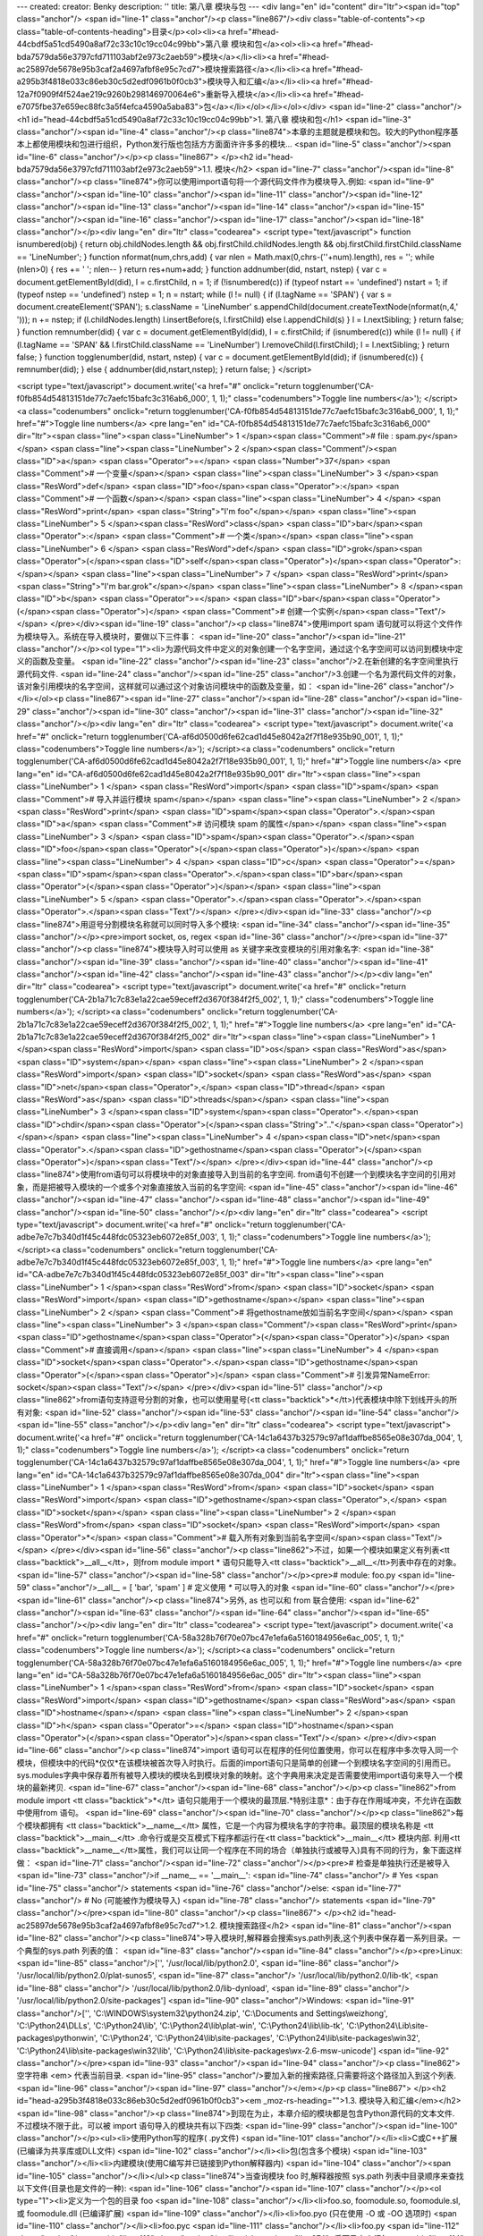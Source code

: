 ---
created: 
creator: Benky
description: ''
title: 第八章 模块与包
---
<div lang="en" id="content" dir="ltr"><span id="top" class="anchor"/>
<span id="line-1" class="anchor"/><p class="line867"/><div class="table-of-contents"><p class="table-of-contents-heading">目录</p><ol><li><a href="#head-44cbdf5a51cd5490a8af72c33c10c19cc04c99bb">第八章 模块和包</a><ol><li><a href="#head-bda7579da56e3797cfd711103abf2e973c2aeb59">模块</a></li><li><a href="#head-ac25897de5678e95b3caf2a4697afbf8e95c7cd7">模块搜索路径</a></li><li><a href="#head-a295b3f4818e033c86eb30c5d2edf0961b0f0cb3">模块导入和汇编</a></li><li><a href="#head-12a7f0909f4f524ae219c9260b298146970064e6">重新导入模块</a></li><li><a href="#head-e7075fbe37e659ec88fc3a5f4efca4590a5aba83">包</a></li></ol></li></ol></div> <span id="line-2" class="anchor"/>
<h1 id="head-44cbdf5a51cd5490a8af72c33c10c19cc04c99bb">1. 第八章 模块和包</h1>
<span id="line-3" class="anchor"/><span id="line-4" class="anchor"/><p class="line874">本章的主题就是模块和包。较大的Python程序基本上都使用模块和包进行组织，Python发行版也包括方方面面许许多多的模块... <span id="line-5" class="anchor"/><span id="line-6" class="anchor"/></p><p class="line867">
</p><h2 id="head-bda7579da56e3797cfd711103abf2e973c2aeb59">1.1. 模块</h2>
<span id="line-7" class="anchor"/><span id="line-8" class="anchor"/><p class="line874">你可以使用import语句将一个源代码文件作为模块导入.例如: <span id="line-9" class="anchor"/><span id="line-10" class="anchor"/><span id="line-11" class="anchor"/><span id="line-12" class="anchor"/><span id="line-13" class="anchor"/><span id="line-14" class="anchor"/><span id="line-15" class="anchor"/><span id="line-16" class="anchor"/><span id="line-17" class="anchor"/><span id="line-18" class="anchor"/></p><div lang="en" dir="ltr" class="codearea">
<script type="text/javascript">
function isnumbered(obj) {
return obj.childNodes.length && obj.firstChild.childNodes.length && obj.firstChild.firstChild.className == 'LineNumber';
}
function nformat(num,chrs,add) {
var nlen = Math.max(0,chrs-(''+num).length), res = '';
while (nlen>0) { res += ' '; nlen-- }
return res+num+add;
}
function addnumber(did, nstart, nstep) {
var c = document.getElementById(did), l = c.firstChild, n = 1;
if (!isnumbered(c))
if (typeof nstart == 'undefined') nstart = 1;
if (typeof nstep  == 'undefined') nstep = 1;
n = nstart;
while (l != null) {
if (l.tagName == 'SPAN') {
var s = document.createElement('SPAN');
s.className = 'LineNumber'
s.appendChild(document.createTextNode(nformat(n,4,' ')));
n += nstep;
if (l.childNodes.length)
l.insertBefore(s, l.firstChild)
else
l.appendChild(s)
}
l = l.nextSibling;
}
return false;
}
function remnumber(did) {
var c = document.getElementById(did), l = c.firstChild;
if (isnumbered(c))
while (l != null) {
if (l.tagName == 'SPAN' && l.firstChild.className == 'LineNumber') l.removeChild(l.firstChild);
l = l.nextSibling;
}
return false;
}
function togglenumber(did, nstart, nstep) {
var c = document.getElementById(did);
if (isnumbered(c)) {
remnumber(did);
} else {
addnumber(did,nstart,nstep);
}
return false;
}
</script>

<script type="text/javascript">
document.write('<a href="#" onclick="return togglenumber(\'CA-f0fb854d54813151de77c7aefc15bafc3c316ab6_000\', 1, 1);" \
class="codenumbers">Toggle line numbers<\/a>');
</script><a class="codenumbers" onclick="return togglenumber('CA-f0fb854d54813151de77c7aefc15bafc3c316ab6_000', 1, 1);" href="#">Toggle line numbers</a>
<pre lang="en" id="CA-f0fb854d54813151de77c7aefc15bafc3c316ab6_000" dir="ltr"><span class="line"><span class="LineNumber">   1 </span><span class="Comment"># file : spam.py</span></span>
<span class="line"><span class="LineNumber">   2 </span><span class="Comment"/><span class="ID">a</span> <span class="Operator">=</span> <span class="Number">37</span>                    <span class="Comment"># 一个变量</span></span>
<span class="line"><span class="LineNumber">   3 </span><span class="ResWord">def</span> <span class="ID">foo</span><span class="Operator">:</span>                  <span class="Comment"># 一个函数</span></span>
<span class="line"><span class="LineNumber">   4 </span>    <span class="ResWord">print</span> <span class="String">"I'm foo"</span></span>
<span class="line"><span class="LineNumber">   5 </span><span class="ResWord">class</span> <span class="ID">bar</span><span class="Operator">:</span>                <span class="Comment"># 一个类</span></span>
<span class="line"><span class="LineNumber">   6 </span>    <span class="ResWord">def</span> <span class="ID">grok</span><span class="Operator">(</span><span class="ID">self</span><span class="Operator">)</span><span class="Operator">:</span></span>
<span class="line"><span class="LineNumber">   7 </span>        <span class="ResWord">print</span> <span class="String">"I'm bar.grok"</span></span>
<span class="line"><span class="LineNumber">   8 </span><span class="ID">b</span> <span class="Operator">=</span> <span class="ID">bar</span><span class="Operator">(</span><span class="Operator">)</span>                 <span class="Comment"># 创建一个实例</span><span class="Text"/></span>
</pre></div><span id="line-19" class="anchor"/><p class="line874">使用import spam 语句就可以将这个文件作为模块导入。系统在导入模块时，要做以下三件事： <span id="line-20" class="anchor"/><span id="line-21" class="anchor"/></p><ol type="1"><li>为源代码文件中定义的对象创建一个名字空间，通过这个名字空间可以访问到模块中定义的函数及变量。 <span id="line-22" class="anchor"/><span id="line-23" class="anchor"/>2.在新创建的名字空间里执行源代码文件. <span id="line-24" class="anchor"/><span id="line-25"
class="anchor"/>3.创建一个名为源代码文件的对象，该对象引用模块的名字空间，这样就可以通过这个对象访问模块中的函数及变量，如： <span id="line-26" class="anchor"/></li></ol><p class="line867"><span id="line-27" class="anchor"/><span id="line-28" class="anchor"/><span id="line-29" class="anchor"/><span id="line-30" class="anchor"/><span id="line-31" class="anchor"/><span id="line-32" class="anchor"/></p><div lang="en" dir="ltr" class="codearea">
<script type="text/javascript">
document.write('<a href="#" onclick="return togglenumber(\'CA-af6d0500d6fe62cad1d45e8042a2f7f18e935b90_001\', 1, 1);" \
class="codenumbers">Toggle line numbers<\/a>');
</script><a class="codenumbers" onclick="return togglenumber('CA-af6d0500d6fe62cad1d45e8042a2f7f18e935b90_001', 1, 1);" href="#">Toggle line numbers</a>
<pre lang="en" id="CA-af6d0500d6fe62cad1d45e8042a2f7f18e935b90_001" dir="ltr"><span class="line"><span class="LineNumber">   1 </span> <span class="ResWord">import</span> <span class="ID">spam</span>           <span class="Comment"># 导入并运行模块 spam</span></span>
<span class="line"><span class="LineNumber">   2 </span> <span class="ResWord">print</span> <span class="ID">spam</span><span class="Operator">.</span><span class="ID">a</span>          <span class="Comment"># 访问模块 spam 的属性</span></span>
<span class="line"><span class="LineNumber">   3 </span> <span class="ID">spam</span><span class="Operator">.</span><span class="ID">foo</span><span class="Operator">(</span><span class="Operator">)</span></span>
<span class="line"><span class="LineNumber">   4 </span> <span class="ID">c</span> <span class="Operator">=</span> <span class="ID">spam</span><span class="Operator">.</span><span class="ID">bar</span><span class="Operator">(</span><span class="Operator">)</span></span>
<span class="line"><span class="LineNumber">   5 </span> <span class="Operator">.</span><span class="Operator">.</span><span class="Operator">.</span><span class="Text"/></span>
</pre></div><span id="line-33" class="anchor"/><p class="line874">用逗号分割模块名称就可以同时导入多个模块: <span id="line-34" class="anchor"/><span id="line-35" class="anchor"/></p><pre>import socket, os, regex
<span id="line-36" class="anchor"/></pre><span id="line-37" class="anchor"/><p class="line874">模块导入时可以使用 as 关键字来改变模块的引用对象名字: <span id="line-38" class="anchor"/><span id="line-39" class="anchor"/><span id="line-40" class="anchor"/><span id="line-41" class="anchor"/><span id="line-42" class="anchor"/><span id="line-43" class="anchor"/></p><div lang="en" dir="ltr" class="codearea">
<script type="text/javascript">
document.write('<a href="#" onclick="return togglenumber(\'CA-2b1a71c7c83e1a22cae59eceff2d3670f384f2f5_002\', 1, 1);" \
class="codenumbers">Toggle line numbers<\/a>');
</script><a class="codenumbers" onclick="return togglenumber('CA-2b1a71c7c83e1a22cae59eceff2d3670f384f2f5_002', 1, 1);" href="#">Toggle line numbers</a>
<pre lang="en" id="CA-2b1a71c7c83e1a22cae59eceff2d3670f384f2f5_002" dir="ltr"><span class="line"><span class="LineNumber">   1 </span><span class="ResWord">import</span> <span class="ID">os</span> <span class="ResWord">as</span> <span class="ID">system</span></span>
<span class="line"><span class="LineNumber">   2 </span><span class="ResWord">import</span> <span class="ID">socket</span> <span class="ResWord">as</span> <span class="ID">net</span><span class="Operator">,</span> <span class="ID">thread</span> <span class="ResWord">as</span> <span class="ID">threads</span></span>
<span class="line"><span class="LineNumber">   3 </span><span class="ID">system</span><span class="Operator">.</span><span class="ID">chdir</span><span class="Operator">(</span><span class="String">".."</span><span class="Operator">)</span></span>
<span class="line"><span class="LineNumber">   4 </span><span class="ID">net</span><span class="Operator">.</span><span class="ID">gethostname</span><span class="Operator">(</span><span class="Operator">)</span><span class="Text"/></span>
</pre></div><span id="line-44" class="anchor"/><p class="line874">使用from语句可以将模块中的对象直接导入到当前的名字空间. from语句不创建一个到模块名字空间的引用对象，而是把被导入模块的一个或多个对象直接放入当前的名字空间: <span id="line-45" class="anchor"/><span id="line-46" class="anchor"/><span id="line-47" class="anchor"/><span id="line-48" class="anchor"/><span id="line-49" class="anchor"/><span id="line-50" class="anchor"/></p><div lang="en" dir="ltr" class="codearea">
<script type="text/javascript">
document.write('<a href="#" onclick="return togglenumber(\'CA-adbe7e7c7b340d1f45c448fdc05323eb6072e85f_003\', 1, 1);" \
class="codenumbers">Toggle line numbers<\/a>');
</script><a class="codenumbers" onclick="return togglenumber('CA-adbe7e7c7b340d1f45c448fdc05323eb6072e85f_003', 1, 1);" href="#">Toggle line numbers</a>
<pre lang="en" id="CA-adbe7e7c7b340d1f45c448fdc05323eb6072e85f_003" dir="ltr"><span class="line"><span class="LineNumber">   1 </span><span class="ResWord">from</span> <span class="ID">socket</span> <span class="ResWord">import</span> <span class="ID">gethostname</span></span>
<span class="line"><span class="LineNumber">   2 </span>                               <span class="Comment"># 将gethostname放如当前名字空间</span></span>
<span class="line"><span class="LineNumber">   3 </span><span class="Comment"/><span class="ResWord">print</span> <span class="ID">gethostname</span><span class="Operator">(</span><span class="Operator">)</span>            <span class="Comment"># 直接调用</span></span>
<span class="line"><span class="LineNumber">   4 </span><span class="ID">socket</span><span class="Operator">.</span><span class="ID">gethostname</span><span class="Operator">(</span><span class="Operator">)</span>           <span class="Comment"># 引发异常NameError: socket</span><span class="Text"/></span>
</pre></div><span id="line-51" class="anchor"/><p class="line862">from语句支持逗号分割的对象，也可以使用星号(<tt class="backtick">*</tt>)代表模块中除下划线开头的所有对象: <span id="line-52" class="anchor"/><span id="line-53" class="anchor"/><span id="line-54" class="anchor"/><span id="line-55" class="anchor"/></p><div lang="en" dir="ltr" class="codearea">
<script type="text/javascript">
document.write('<a href="#" onclick="return togglenumber(\'CA-14c1a6437b32579c97af1daffbe8565e08e307da_004\', 1, 1);" \
class="codenumbers">Toggle line numbers<\/a>');
</script><a class="codenumbers" onclick="return togglenumber('CA-14c1a6437b32579c97af1daffbe8565e08e307da_004', 1, 1);" href="#">Toggle line numbers</a>
<pre lang="en" id="CA-14c1a6437b32579c97af1daffbe8565e08e307da_004" dir="ltr"><span class="line"><span class="LineNumber">   1 </span><span class="ResWord">from</span> <span class="ID">socket</span> <span class="ResWord">import</span> <span class="ID">gethostname</span><span class="Operator">,</span> <span class="ID">socket</span></span>
<span class="line"><span class="LineNumber">   2 </span><span class="ResWord">from</span> <span class="ID">socket</span> <span class="ResWord">import</span> <span class="Operator">*</span>   <span class="Comment"># 载入所有对象到当前名字空间</span><span class="Text"/></span>
</pre></div><span id="line-56" class="anchor"/><p class="line862">不过，如果一个模块如果定义有列表<tt class="backtick">__all__</tt>，则from module import * 语句只能导入<tt class="backtick">__all__</tt>列表中存在的对象。 <span id="line-57" class="anchor"/><span id="line-58" class="anchor"/></p><pre># module: foo.py
<span id="line-59" class="anchor"/>__all__ = [ 'bar', 'spam' ]     # 定义使用 `*` 可以导入的对象
<span id="line-60" class="anchor"/></pre><span id="line-61" class="anchor"/><p class="line874">另外, as 也可以和 from 联合使用: <span id="line-62" class="anchor"/><span id="line-63" class="anchor"/><span id="line-64" class="anchor"/><span id="line-65" class="anchor"/></p><div lang="en" dir="ltr" class="codearea">
<script type="text/javascript">
document.write('<a href="#" onclick="return togglenumber(\'CA-58a328b76f70e07bc47e1efa6a5160184956e6ac_005\', 1, 1);" \
class="codenumbers">Toggle line numbers<\/a>');
</script><a class="codenumbers" onclick="return togglenumber('CA-58a328b76f70e07bc47e1efa6a5160184956e6ac_005', 1, 1);" href="#">Toggle line numbers</a>
<pre lang="en" id="CA-58a328b76f70e07bc47e1efa6a5160184956e6ac_005" dir="ltr"><span class="line"><span class="LineNumber">   1 </span><span class="ResWord">from</span> <span class="ID">socket</span> <span class="ResWord">import</span> <span class="ID">gethostname</span> <span class="ResWord">as</span> <span class="ID">hostname</span></span>
<span class="line"><span class="LineNumber">   2 </span><span class="ID">h</span> <span class="Operator">=</span> <span class="ID">hostname</span><span class="Operator">(</span><span class="Operator">)</span><span class="Text"/></span>
</pre></div><span id="line-66" class="anchor"/><p class="line874">import 语句可以在程序的任何位置使用，你可以在程序中多次导入同一个模块，但模块中的代码*仅仅*在该模块被首次导入时执行。后面的import语句只是简单的创建一个到模块名字空间的引用而已。sys.modules字典中保存着所有被导入模块的模块名到模块对象的映射。这个字典用来决定是否需要使用import语句来导入一个模块的最新拷贝. <span id="line-67" class="anchor"/><span id="line-68" class="anchor"/></p><p class="line862">from module import <tt class="backtick">*</tt>
语句只能用于一个模块的最顶层.*特别注意*：由于存在作用域冲突，不允许在函数中使用from 语句。 <span id="line-69" class="anchor"/><span id="line-70" class="anchor"/></p><p class="line862">每个模块都拥有 <tt class="backtick">__name__</tt> 属性，它是一个内容为模块名字的字符串。最顶层的模块名称是 <tt class="backtick">__main__</tt> .命令行或是交互模式下程序都运行在<tt class="backtick">__main__</tt> 模块内部. 利用<tt
class="backtick">__name__</tt>属性，我们可以让同一个程序在不同的场合（单独执行或被导入)具有不同的行为，象下面这样做： <span id="line-71" class="anchor"/><span id="line-72" class="anchor"/></p><pre># 检查是单独执行还是被导入
<span id="line-73" class="anchor"/>if __name__ == '__main__':
<span id="line-74" class="anchor"/>      # Yes
<span id="line-75" class="anchor"/>      statements
<span id="line-76" class="anchor"/>else:
<span id="line-77" class="anchor"/>      # No (可能被作为模块导入)
<span id="line-78" class="anchor"/>      statements
<span id="line-79" class="anchor"/></pre><span id="line-80" class="anchor"/><p class="line867">
</p><h2 id="head-ac25897de5678e95b3caf2a4697afbf8e95c7cd7">1.2. 模块搜索路径</h2>
<span id="line-81" class="anchor"/><span id="line-82" class="anchor"/><p class="line874">导入模块时,解释器会搜索sys.path列表,这个列表中保存着一系列目录。一个典型的sys.path 列表的值： <span id="line-83" class="anchor"/><span id="line-84" class="anchor"/></p><pre>Linux:
<span id="line-85" class="anchor"/>['', '/usr/local/lib/python2.0',
<span id="line-86" class="anchor"/>     '/usr/local/lib/python2.0/plat-sunos5',
<span id="line-87" class="anchor"/>     '/usr/local/lib/python2.0/lib-tk',
<span id="line-88" class="anchor"/>     '/usr/local/lib/python2.0/lib-dynload',
<span id="line-89" class="anchor"/>     '/usr/local/lib/python2.0/site-packages']
<span id="line-90" class="anchor"/>Windows:
<span id="line-91" class="anchor"/>['', 'C:\\WINDOWS\\system32\\python24.zip', 'C:\\Documents and Settings\\weizhong', 'C:\\Python24\\DLLs', 'C:\\Python24\\lib', 'C:\\Python24\\lib\\plat-win', 'C:\\Python24\\lib\\lib-tk', 'C:\\Python24\\Lib\\site-packages\\pythonwin', 'C:\\Python24', 'C:\\Python24\\lib\\site-packages', 'C:\\Python24\\lib\\site-packages\\win32', 'C:\\Python24\\lib\\site-packages\\win32\\lib', 'C:\\Python24\\lib\\site-packages\\wx-2.6-msw-unicode']
<span id="line-92" class="anchor"/></pre><span id="line-93" class="anchor"/><span id="line-94" class="anchor"/><p class="line862">空字符串 <em> 代表当前目录. <span id="line-95" class="anchor"/>要加入新的搜索路径,只需要将这个路径加入到这个列表. <span id="line-96" class="anchor"/><span id="line-97" class="anchor"/></em></p><p class="line867">
</p><h2 id="head-a295b3f4818e033c86eb30c5d2edf0961b0f0cb3"><em _moz-rs-heading="">1.3. 模块导入和汇编</em></h2>
<span id="line-98" class="anchor"/><p class="line874">到现在为止，本章介绍的模块都是包含Python源代码的文本文件. 不过模块不限于此，可以被 import 语句导入的模块共有以下四类: <span id="line-99" class="anchor"/><span id="line-100" class="anchor"/></p><ul><li>使用Python写的程序( .py文件) <span id="line-101" class="anchor"/></li><li>C或C++扩展(已编译为共享库或DLL文件) <span id="line-102" class="anchor"/></li><li>包(包含多个模块) <span id="line-103" class="anchor"/></li><li>内建模块(使用C编写并已链接到Python解释器内) <span
id="line-104" class="anchor"/><span id="line-105" class="anchor"/></li></ul><p class="line874">当查询模块 foo 时,解释器按照 sys.path 列表中目录顺序来查找以下文件(目录也是文件的一种): <span id="line-106" class="anchor"/><span id="line-107" class="anchor"/></p><ol type="1"><li>定义为一个包的目录 foo <span id="line-108" class="anchor"/></li><li>foo.so, foomodule.so, foomodule.sl,或 foomodule.dll (已编译扩展) <span id="line-109" class="anchor"/></li><li>foo.pyo (只在使用 -O 或 -OO 选项时) <span id="line-110"
class="anchor"/></li><li>foo.pyc <span id="line-111" class="anchor"/></li><li>foo.py <span id="line-112" class="anchor"/><span id="line-113" class="anchor"/></li></ol><p class="line874">后面马上介绍包 <span id="line-114" class="anchor"/><span id="line-115" class="anchor"/></p><p class="line874">已编译扩展在附录B:"Extending and Embedding Python."中有详细描述. <span id="line-116" class="anchor"/><span id="line-117" class="anchor"/></p><p
class="line874">对于.py文件,当一个模块第一次被导入时,它就被汇编为字节代码,并将字节码写入一个同名的 .pyc文件.后来的导入操作会直接读取.pyc文件而不是.py文件.(除非.py文件的修改日期更新,这种情况会重新生成.pyc文件) 在解释器使用 -O 选项时，扩展名为.pyo的同名文件被使用. pyo文件的内容虽去掉行号,断言,及其他调试信息的字节码，体积更小,运行速度更快.如果使用-OO选项代替-O,则文档字符串也会在创建.pyo文件时也被忽略. <span id="line-118" class="anchor"/><span id="line-119" class="anchor"/></p><p
class="line862">如果在sys.path提供的所有路径均查找失败,解释器会继续在内建模块中寻找,如果再次失败，则引发 <tt class="backtick">ImportError</tt> 异常. <span id="line-120" class="anchor"/><span id="line-121" class="anchor"/></p><p class="line874">.pyc和.pyo文件的汇编,当且仅当import 语句执行时进行. <span id="line-122" class="anchor"/><span id="line-123" class="anchor"/></p><p class="line862">当 import 语句搜索文件时,文件名是大小写敏感的 </p><hr/><p class="line874">即使在文件系统大小写不敏感的系统上也是如此(Windows等). 这样,
import foo 只会导入文件foo.py而不会是FOO.PY. *注意*:Python的2.1之前的版本的,这个功能在某些平台上会有问题.要写出兼容性好的程序,就避免在模块名中大小定混用. <span id="line-124" class="anchor"/><span id="line-125" class="anchor"/></p><p class="line867">
</p><h2 id="head-12a7f0909f4f524ae219c9260b298146970064e6">1.4. 重新导入模块</h2>
<span id="line-126" class="anchor"/><span id="line-127" class="anchor"/><p class="line874">如果更新了一个已经用import语句导入的模块，内建函数reload()可以重新导入并运行更新后的模块代码.它需要一个模块对象做为参数.例如: <span id="line-128" class="anchor"/><span id="line-129" class="anchor"/><span id="line-130" class="anchor"/><span id="line-131" class="anchor"/><span id="line-132" class="anchor"/></p><div lang="en" dir="ltr" class="codearea">
<script type="text/javascript">
document.write('<a href="#" onclick="return togglenumber(\'CA-008c38862b5910d771b718b82c2dd94602ef7c4a_006\', 1, 1);" \
class="codenumbers">Toggle line numbers<\/a>');
</script><a class="codenumbers" onclick="return togglenumber('CA-008c38862b5910d771b718b82c2dd94602ef7c4a_006', 1, 1);" href="#">Toggle line numbers</a>
<pre lang="en" id="CA-008c38862b5910d771b718b82c2dd94602ef7c4a_006" dir="ltr"><span class="line"><span class="LineNumber">   1 </span><span class="ResWord">import</span> <span class="ID">foo</span></span>
<span class="line"><span class="LineNumber">   2 </span><span class="Operator">.</span><span class="Operator">.</span><span class="Operator">.</span> <span class="ID">some</span> <span class="ID">code</span> <span class="Operator">.</span><span class="Operator">.</span><span class="Operator">.</span></span>
<span class="line"><span class="LineNumber">   3 </span><span class="ID">reload</span><span class="Operator">(</span><span class="ID">foo</span><span class="Operator">)</span>          <span class="Comment"># 重新导入 foo</span><span class="Text"/></span>
</pre></div><span id="line-133" class="anchor"/><p class="line874">在reload()运行之后的针对模块的操作都会使用新导入代码，不过reload()并不会更新使用旧模块创建的对象，因此有可能出现新旧版本对象共存的情况。 <span id="line-134" class="anchor"/>*注意* 使用C或C++编译的模块不能通过 reload() 函数来重新导入。 <span id="line-135" class="anchor"/><span id="line-136" class="anchor"/></p><p class="line874">记住一个原则，除非是在调试和开发过程中，否则不要使用reload()函数. <span id="line-137" class="anchor"/><span
id="line-138" class="anchor"/></p><p class="line867">
</p><h2 id="head-e7075fbe37e659ec88fc3a5f4efca4590a5aba83">1.5. 包</h2>
<span id="line-139" class="anchor"/><span id="line-140" class="anchor"/><p class="line862">多个关系密切的模块应该组织成一个包，以便于维护和使用。这项技术能有效避免名字空间冲突。创建一个名字为包名字的文件夹并在该文件夹下创建一个<tt class="backtick">__init__.py</tt> 文件就定义了一个包。你可以根据需要在该文件夹下存放资源文件、已编译扩展及子包。举例来说，一个包可能有以下结构: <span id="line-141" class="anchor"/><span id="line-142" class="anchor"/></p><pre>Graphics/
<span id="line-143" class="anchor"/>      __init__.py
<span id="line-144" class="anchor"/>      Primitive/
<span id="line-145" class="anchor"/>         __init__.py
<span id="line-146" class="anchor"/>         lines.py
<span id="line-147" class="anchor"/>         fill.py
<span id="line-148" class="anchor"/>         text.py
<span id="line-149" class="anchor"/>         ...
<span id="line-150" class="anchor"/>      Graph2d/
<span id="line-151" class="anchor"/>         __init__.py
<span id="line-152" class="anchor"/>         plot2d.py
<span id="line-153" class="anchor"/>         ...
<span id="line-154" class="anchor"/>      Graph3d/
<span id="line-155" class="anchor"/>         __init__.py
<span id="line-156" class="anchor"/>         plot3d.py
<span id="line-157" class="anchor"/>         ...
<span id="line-158" class="anchor"/>      Formats/
<span id="line-159" class="anchor"/>         __init__.py
<span id="line-160" class="anchor"/>         gif.py
<span id="line-161" class="anchor"/>         png.py
<span id="line-162" class="anchor"/>         tiff.py
<span id="line-163" class="anchor"/>         jpeg.py
<span id="line-164" class="anchor"/></pre><span id="line-165" class="anchor"/><span id="line-166" class="anchor"/><p class="line874">import语句使用以下几种方式导入包中的模块: <span id="line-167" class="anchor"/><span id="line-168" class="anchor"/></p><p class="line874">* import Graphics.Primitive.fill <span id="line-169" class="anchor"/>导入模块Graphics.Primitive.fill,只能以全名访问模块属性,例如 <tt class="backtick">Graphics.Primitive.fill.floodfill(img,x,y,color)</tt>. <span id="line-170"
class="anchor"/><span id="line-171" class="anchor"/></p><p class="line874">* from Graphics.Primitive import fill <span id="line-172" class="anchor"/>导入模块fill ,只能以 fill.属性名 这种方式访问模块属性,例如 fill.floodfill(img,x,y,color). <span id="line-173" class="anchor"/><span id="line-174" class="anchor"/></p><p class="line874">* from Graphics.Primitive.fill import floodfill <span id="line-175" class="anchor"/>导入模块fill ,并将函数floodfill放入当前名称空间,直接访问被导入的属性，例如
floodfill(img,x,y,color). <span id="line-176" class="anchor"/><span id="line-177" class="anchor"/></p><p class="line862">无论一个包的哪个部分被导入, 在文件<tt class="backtick">__init__.py</tt>中的代码都会运行.这个文件的内容允许为空,不过通常情况下它用来存放包的初始化代码。导入过程遇到的所有 <tt class="backtick">__init__.py</tt>文件都被运行.因此 import Graphics.Primitive.fill 语句会顺序运行 Graphics 和 Primitive 文件夹下的<tt class="backtick">__init__.py</tt>文件. <span id="line-178" class="anchor"/><span
id="line-179" class="anchor"/></p><p class="line874">下边这个语句具有歧义: <span id="line-180" class="anchor"/><span id="line-181" class="anchor"/></p><p class="line867"><tt class="backtick">from Graphics.Primitive import *</tt> <span id="line-182" class="anchor"/><span id="line-183" class="anchor"/></p><p class="line862">这个语句的原意图是想将Graphics.Primitive包下的所有模块导入到当前的名称空间.然而,由于不同平台间文件名规则不同(比如大小写敏感问题), Python不能正确判定哪些模块要被导入.这个语句只会顺序运行
Graphics 和 Primitive 文件夹下的<tt class="backtick">__init__.py</tt>文件. 要解决这个问题，应该在Primitive文件夹下面的<tt class="backtick">__init__.py</tt>中定义一个名字<span class="u">all</span>的列表，例如: <span id="line-184" class="anchor"/><span id="line-185" class="anchor"/><span id="line-186" class="anchor"/><span id="line-187" class="anchor"/></p><div lang="en" dir="ltr" class="codearea">
<script type="text/javascript">
document.write('<a href="#" onclick="return togglenumber(\'CA-4a47d0fa607aec2e9fe9cdbb0ddbec27ca6387e2_007\', 1, 1);" \
class="codenumbers">Toggle line numbers<\/a>');
</script><a class="codenumbers" onclick="return togglenumber('CA-4a47d0fa607aec2e9fe9cdbb0ddbec27ca6387e2_007', 1, 1);" href="#">Toggle line numbers</a>
<pre lang="en" id="CA-4a47d0fa607aec2e9fe9cdbb0ddbec27ca6387e2_007" dir="ltr"><span class="line"><span class="LineNumber">   1 </span><span class="Comment"># Graphics/Primitive/__init__.py</span></span>
<span class="line"><span class="LineNumber">   2 </span><span class="Comment"/><span class="ID">__all__</span> <span class="Operator">=</span> <span class="Operator">[</span><span class="String">"lines"</span><span class="Operator">,</span><span class="String">"text"</span><span class="Operator">,</span><span class="String">"fill"</span><span class="Operator">,</span><span class="Operator">.</span><span class="Operator">.</span><span class="Operator">.</span><span
class="Operator">]</span><span class="Text"/></span>
</pre></div><span id="line-188" class="anchor"/><p class="line874">这样,上边的语句就可以导入列表中所有模块. <span id="line-189" class="anchor"/><span id="line-190" class="anchor"/></p><p class="line862">下面这个语句只会执行Graphics目录下的<tt class="backtick">__init__.py</tt>文件，而不会导入任何模块: <span id="line-191" class="anchor"/><span id="line-192" class="anchor"/><span id="line-193" class="anchor"/><span id="line-194" class="anchor"/></p><div lang="en" dir="ltr" class="codearea">
<script type="text/javascript">
document.write('<a href="#" onclick="return togglenumber(\'CA-25bbc0bf9b0da0e01e8ee708a5ecb11c51c69e13_008\', 1, 1);" \
class="codenumbers">Toggle line numbers<\/a>');
</script><a class="codenumbers" onclick="return togglenumber('CA-25bbc0bf9b0da0e01e8ee708a5ecb11c51c69e13_008', 1, 1);" href="#">Toggle line numbers</a>
<pre lang="en" id="CA-25bbc0bf9b0da0e01e8ee708a5ecb11c51c69e13_008" dir="ltr"><span class="line"><span class="LineNumber">   1 </span><span class="ResWord">import</span> <span class="ID">Graphics</span></span>
<span class="line"><span class="LineNumber">   2 </span><span class="ID">Graphics</span><span class="Operator">.</span><span class="ID">Primitive</span><span class="Operator">.</span><span class="ID">fill</span><span class="Operator">.</span><span class="ID">floodfill</span><span class="Operator">(</span><span class="ID">img</span><span class="Operator">,</span><span class="ID">x</span><span class="Operator">,</span><span class="ID">y</span><span
class="Operator">,</span><span class="ID">color</span><span class="Operator">)</span>  <span class="Comment"># 失败!</span><span class="Text"/></span>
</pre></div><span id="line-195" class="anchor"/><p class="line862">不过既然 import Graphics 语句会运行 Graphics 目录下的 <span class="u">init</span>.py文件,我们就可以采取下面的手段来解决这个问题： <span id="line-196" class="anchor"/><span id="line-197" class="anchor"/><span id="line-198" class="anchor"/><span id="line-199" class="anchor"/><span id="line-200" class="anchor"/><span id="line-201" class="anchor"/><span id="line-202" class="anchor"/></p><div lang="en" dir="ltr"
class="codearea">
<script type="text/javascript">
document.write('<a href="#" onclick="return togglenumber(\'CA-e2eaac67e3b6fdcfb7912cb31c763af57f463b07_009\', 1, 1);" \
class="codenumbers">Toggle line numbers<\/a>');
</script><a class="codenumbers" onclick="return togglenumber('CA-e2eaac67e3b6fdcfb7912cb31c763af57f463b07_009', 1, 1);" href="#">Toggle line numbers</a>
<pre lang="en" id="CA-e2eaac67e3b6fdcfb7912cb31c763af57f463b07_009" dir="ltr"><span class="line"><span class="LineNumber">   1 </span><span class="Comment"># Graphics/__init__.py</span></span>
<span class="line"><span class="LineNumber">   2 </span><span class="Comment"/><span class="ResWord">import</span> <span class="ID">Primitive</span><span class="Operator">,</span> <span class="ID">Graph2d</span><span class="Operator">,</span> <span class="ID">Graph3d</span></span>
<span class="line"><span class="LineNumber">   3 </span></span>
<span class="line"><span class="LineNumber">   4 </span><span class="Comment"># Graphics/Primitive/__init__.py</span></span>
<span class="line"><span class="LineNumber">   5 </span><span class="Comment"/><span class="ResWord">import</span> <span class="ID">lines</span><span class="Operator">,</span> <span class="ID">fill</span><span class="Operator">,</span> <span class="ID">text</span><span class="Operator">,</span> <span class="Operator">.</span><span class="Operator">.</span><span class="Operator">.</span><span class="Text"/></span>
</pre></div><span id="line-203" class="anchor"/><p class="line874">这样import Graphics语句就可以导入所有的子模块(只能用全名来访问这些模块的属性). <span id="line-204" class="anchor"/><span id="line-205" class="anchor"/></p><p class="line874">在一个包中，同一目录下的两个模块可以互相引用而不需要提供包的名字.例如 Graphics.Primitive.fill模块可以使用import lines导入Graphics.Primitive.lines .  <span id="line-206"
class="anchor"/>不过如果两个模块位于同一个包的不同目录,就必须提供包名.例如,如果Graphics.Graph2d的plot2d模块需要使用Graphics.Primitive下的lines模块,就必须使用from Graphics.Primitive import lines这样的语句.如果需要,一个模块可以通过 <tt class="backtick">__name__</tt> 属性得到自己的全名.例如：下面的代码在仅知道同级子包的名字情况下(不知道它们共同的顶级包名)导入该子包下的一个模块。 <span id="line-207" class="anchor"/><span id="line-208" class="anchor"/></p><p
class="line867"><span id="line-209" class="anchor"/><span id="line-210" class="anchor"/><span id="line-211" class="anchor"/><span id="line-212" class="anchor"/><span id="line-213" class="anchor"/><span id="line-214" class="anchor"/><span id="line-215" class="anchor"/><span id="line-216" class="anchor"/><span id="line-217" class="anchor"/></p><div lang="en" dir="ltr" class="codearea">
<script type="text/javascript">
document.write('<a href="#" onclick="return togglenumber(\'CA-24b1386123ca67050f6cbca1d165f7ed57618f9c_010\', 1, 1);" \
class="codenumbers">Toggle line numbers<\/a>');
</script><a class="codenumbers" onclick="return togglenumber('CA-24b1386123ca67050f6cbca1d165f7ed57618f9c_010', 1, 1);" href="#">Toggle line numbers</a>
<pre lang="en" id="CA-24b1386123ca67050f6cbca1d165f7ed57618f9c_010" dir="ltr"><span class="line"><span class="LineNumber">   1 </span><span class="Comment"># Graphics/Graph2d/plot2d.py</span></span>
<span class="line"><span class="LineNumber">   2 </span><span class="Comment"/></span>
<span class="line"><span class="LineNumber">   3 </span><span class="Comment"># 决定包的名称,以及自身的位置</span></span>
<span class="line"><span class="LineNumber">   4 </span><span class="Comment"/><span class="ResWord">import</span> <span class="ID">string</span></span>
<span class="line"><span class="LineNumber">   5 </span><span class="ID">base_package</span> <span class="Operator">=</span> <span class="ID">string</span><span class="Operator">.</span><span class="ID">join</span><span class="Operator">(</span><span class="ID">string</span><span class="Operator">.</span><span class="ID">split</span><span class="Operator">(</span><span class="ID">__name__</span><span class="Operator">,</span><span
class="String">'.'</span><span class="Operator">)</span><span class="Operator">[</span><span class="Operator">:</span><span class="Operator">-</span><span class="Number">2</span><span class="Operator">]</span><span class="Operator">,</span><span class="String">'.'</span><span class="Operator">)</span></span>
<span class="line"><span class="LineNumber">   6 </span></span>
<span class="line"><span class="LineNumber">   7 </span><span class="Comment"># 导入 ../Primitive/fill.py 模块</span></span>
<span class="line"><span class="LineNumber">   8 </span><span class="Comment"/><span class="ResWord">exec</span> <span class="String">"from %s.Primitive import fill"</span> <span class="Operator">%</span> <span class="Operator">(</span><span class="ID">base_package</span><span class="Operator">,</span><span class="Operator">)</span><span class="Text"/></span>
</pre></div><span id="line-218" class="anchor"/><p class="line862">最后,当Python导入一个包时,它定义了一个包含目录列表的特殊变量<tt class="backtick">__path__</tt> ,它用于查找包的模块(<tt class="backtick">__path__</tt>与sys.path变量的作用相似). 可以在<tt class="backtick">__init__.py</tt>文件中访问<tt class="backtick">__path__</tt>变量.这个列表的初始值只有一个元素.即包的目录.只要你觉得必要,一个包也可以到其他的目录中去(在<tt
class="backtick">__path__</tt>增加要搜索的目录)搜索模块。(换言之，一个模块可以属于一个包，却不位于这个包所在的目录或子目录下。 <span id="line-219" class="anchor"/><span id="bottom" class="anchor"/></p></div>

